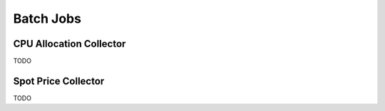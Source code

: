 Batch Jobs
==========

CPU Allocation Collector
------------------------

TODO

Spot Price Collector
--------------------

TODO
